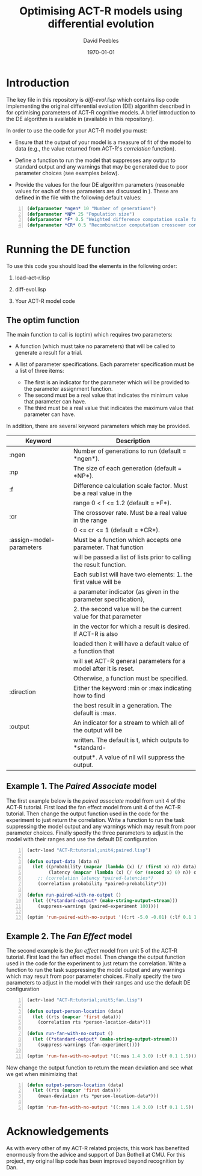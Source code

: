 # ==============================================
#
#
# ==============================================
# Initiated: Sat Jan 30 08:59:13 2016
# ==============================================

#+STARTUP: showall
#+LATEX_CLASS: article
#+LaTeX_CLASS_OPTIONS: [a4paper,11pt]
#+OPTIONS: TeX:t LaTeX:t ':t skip:nil ^:nil d:nil todo:t pri:nil tags:not-in-toc
#+OPTIONS: toc:nil H:5 num:0

#+LaTeX_HEADER: \usepackage{geometry}
#+LaTeX_HEADER: \geometry{left=2.5cm, top=2cm, right=2.5cm, bottom=2cm}
#+LATEX_HEADER: \usepackage{verbatim}
#+LaTeX_HEADER: \usepackage[british]{babel}
#+LaTeX_HEADER: \usepackage{csquotes}
#+LaTeX_HEADER: \graphicspath{{./}{figures/}}
#+LaTeX_HEADER: \usepackage[style=numeric,language=british,backend=biber]{biblatex}
#+LaTeX_HEADER: \DeclareLanguageMapping{british}{british-apa}
#+LaTeX_HEADER: \addbibresource{actr-paired-de.bib}
#+LaTeX_HEADER: \usepackage{color}
#+LaTeX_HEADER: \usepackage[usenames,dvipsnames,svgnames,table]{xcolor}
#+LaTeX_HEADER: \usepackage{hyperref}
#+LaTeX_HEADER: \usepackage[T1]{fontenc}
#+LaTeX_HEADER: \usepackage[ttscale=.875]{libertine}
#+LaTeX_HEADER: \usepackage[libertine]{newtxmath}

#+LaTeX_HEADER: \hypersetup{colorlinks=true,
#+LaTeX_HEADER: urlcolor=BrickRed,
#+LaTeX_HEADER: citecolor=Maroon,
#+LaTeX_HEADER: pdfauthor={David Peebles},
#+LaTeX_HEADER: pdftitle={Optimising ACT-R models using differential evolution},
#+LaTeX_HEADER: pdfsubject={Optimising ACT-R models},
#+LaTeX_HEADER: pdfkeywords={ACT-R, Differential Evolution},
#+LaTeX_HEADER: pdflang={English}}

#+LaTeX_HEADER: \lstset{ %
#+LaTeX_HEADER: frame=lines, basicstyle=\footnotesize\ttfamily,
#+LaTeX_HEADER: breaklines=true, language=Lisp, stringstyle=\color{PineGreen},
#+LaTeX_HEADER: showstringspaces=false, commentstyle=\color{Mahogany},
#+LaTeX_HEADER: numbers=left, numbersep=5pt, numberstyle=\scriptsize\color{MidnightBlue}}

#+LaTeX_HEADER: \usepackage{sectsty}
#+LaTeX_HEADER: \sectionfont{\normalfont\scshape}
#+LaTeX_HEADER: \subsectionfont{\normalfont\itshape}

#+TITLE: Optimising ACT-R models using differential evolution
#+AUTHOR: David Peebles
#+DATE: \today

* Introduction
The key file in this repository is /diff-evol.lisp/ which contains
lisp code implementing the original differential evolution (DE)
algorithm described in \parencite{sto&pri:1997} for optimising
parameters of ACT-R cognitive models.  A brief introduction to the DE
algorithm is available in \parencite{pee:2016} (available in this
repository).

In order to use the code for your ACT-R model you must:

+ Ensure that the output of your model is a measure of fit of the
  model to data (e.g., the value returned from ACT-R's /correlation/
  function).

+ Define a function to run the model that suppresses any output to
  standard output and any warnings that may be generated due to poor
  parameter choices (see examples below).

+ Provide the values for the four DE algorithm parameters (reasonable
  values for each of these parameters are discussed in
  \parencite{pee:2016}).  These are defined in the file with the
  following default values:

#+begin_src lisp -n :exports code
(defparameter *ngen* 10 "Number of generations")
(defparameter *NP* 25 "Population size")
(defparameter *F* 0.5 "Weighted difference computation scale factor")
(defparameter *CR* 0.5 "Recombination computation crossover constant")
#+end_src

* Running the DE function
To use this code you should load the elements in the following order:

1. load-act-r.lisp

2. diff-evol.lisp

3. Your ACT-R model code

** The optim function

\noindent The main function to call is (optim) which requires two
parameters:

+ A function (which must take no parameters) that will be
  called to generate a result for a trial.

+ A list of parameter specifications.  Each parameter specification
  must be a list of three items:
    - The first is an indicator for the parameter which will be
      provided to the parameter assignment function.
    - The second must be a real value that indicates the minimum value
      that parameter can have.
    - The third must be a real value that indicates the maximum value
      that parameter can have.

In addition, there are several keyword parameters which may be
provided.

| Keyword                  | Description                                                          |
|--------------------------+----------------------------------------------------------------------|
| :ngen                    | Number of generations to run (default = \ast{}ngen\ast{}).           |
| :np                      | The size of each generation (default = \ast{}NP\ast{}).              |
| :f                       | Difference calculation scale factor.  Must be a real value in the    |
|                          | range 0 < f <= 1.2 (default = \ast{}F\ast{}).                        |
| :cr                      | The crossover rate.  Must be a real value in the range               |
|                          | 0 <= cr <= 1 (default = \ast{}CR\ast{}).                             |
| :assign-model-parameters | Must be a function which accepts one parameter.  That function       |
|                          | will be passed a list of lists prior to calling the result function. |
|                          | Each sublist will have two elements: 1. the first value will be      |
|                          | a parameter indicator (as given in the parameter specification),     |
|                          | 2. the second value will be the current value for that parameter     |
|                          | in the vector for which a result is desired.  If ACT-R is also       |
|                          | loaded then it will have a default value of a function that          |
|                          | will set ACT-R general parameters for a model after it is reset.     |
|                          | Otherwise, a function must be specified.                             |
| :direction               | Either the keyword :min or :max indicating how to find               |
|                          | the best result in a generation.  The default is :max.               |
| :output                  | An indicator for a stream to which all of the output will be         |
|                          | written.  The default is t, which outputs to *standard-              |
|                          | output*.  A value of nil will suppress the output.                   |


** Example 1.  The /Paired Associate/ model
The first example below is the /paired associate/ model from unit 4 of
the ACT-R tutorial.  First load the fan effect model from unit 4 of
the ACT-R tutorial.  Then change the output function used in the code
for the experiment to just return the correlation.  Write a function
to run the task suppressing the model output and any warnings which
may result from poor parameter choices.  Finally specify the three
parameters to adjust in the model with their ranges and use the
default DE configuration

#+begin_src lisp -n :exports code
(actr-load "ACT-R:tutorial;unit4;paired.lisp")

(defun output-data (data n)
  (let ((probability (mapcar (lambda (x) (/ (first x) n)) data))
        (latency (mapcar (lambda (x) (/ (or (second x) 0) n)) data)))
    ;; (correlation latency *paired-latencies*)
    (correlation probability *paired-probability*)))

(defun run-paired-with-no-output ()
  (let ((*standard-output* (make-string-output-stream)))
    (suppress-warnings (paired-experiment 100))))

(optim 'run-paired-with-no-output '((:rt -5.0 -0.01) (:lf 0.1 1.5) (:ans 0.1 0.8)))
#+end_src

** Example 2. The /Fan Effect/ model
The second example is the /fan effect/ model from unit 5 of the ACT-R
tutorial.  First load the fan effect model.  Then change the output
function used in the code for the experiment to just return the
correlation.  Write a function to run the task suppressing the model
output and any warnings which may result from poor parameter choices.
Finally specify the two parameters to adjust in the model with their
ranges and use the default DE configuration
\pagebreak
#+begin_src lisp -n :exports code
(actr-load "ACT-R:tutorial;unit5;fan.lisp")

(defun output-person-location (data)
  (let ((rts (mapcar 'first data)))
    (correlation rts *person-location-data*)))

(defun run-fan-with-no-output ()
  (let ((*standard-output* (make-string-output-stream)))
    (suppress-warnings (fan-experiment))))

(optim 'run-fan-with-no-output '((:mas 1.4 3.0) (:lf 0.1 1.5)))
#+end_src
\vspace{.3cm}

\noindent Now change the output function to return the mean deviation
and see what we get when minimizing that
#+begin_src lisp -n :exports code
(defun output-person-location (data)
  (let ((rts (mapcar 'first data)))
    (mean-deviation rts *person-location-data*)))

(optim 'run-fan-with-no-output '((:mas 1.4 3.0) (:lf 0.1 1.5)) :direction :min :output nil)
#+end_src

* Acknowledgements

As with every other of my ACT-R related projects, this work has
benefited enormously from the advice and support of Dan Bothell at
CMU.  For this project, my original lisp code has been improved beyond
recognition by Dan.

\printbibliography
